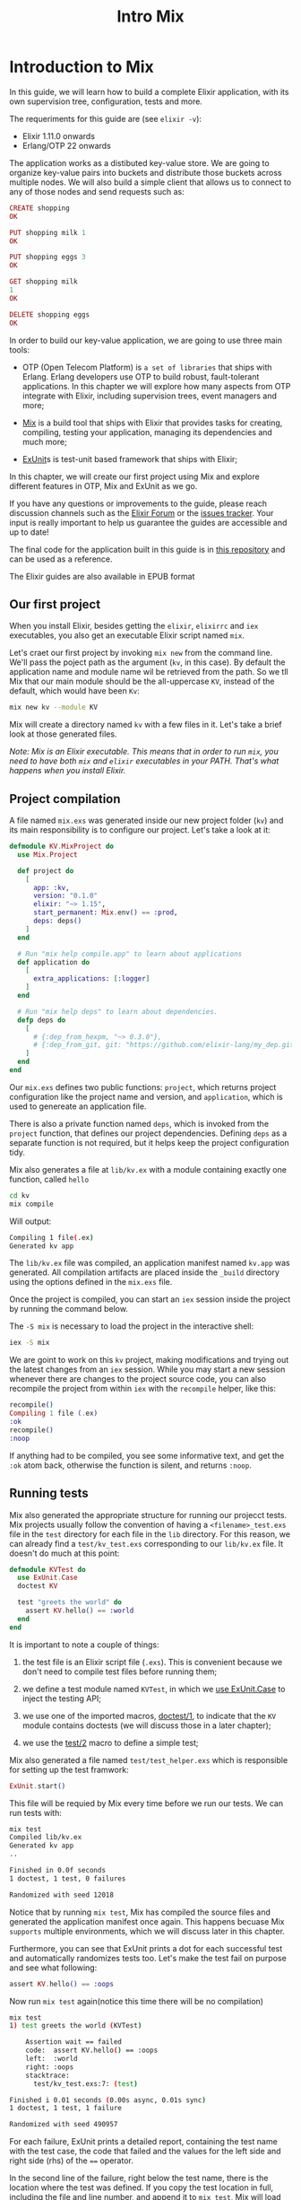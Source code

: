 #+title: Intro Mix

* Introduction to Mix
In this guide, we will learn how to build a complete Elixir application, with its own supervision tree, configuration, tests and more.

The requeriments for this guide are (see ~elixir -v~):
- Elixir 1.11.0 onwards
- Erlang/OTP 22 onwards

The application works as a distibuted key-value store. We are going to organize key-value pairs into buckets and distribute those buckets across multiple nodes.
We will also build a simple client that allows us to connect to any of those nodes and send requests such as:
#+begin_src elixir
CREATE shopping
OK

PUT shopping milk 1
OK

PUT shopping eggs 3
OK

GET shopping milk
1
OK

DELETE shopping eggs
OK
#+end_src

In order to build our key-value application, we are going to use three main tools:
- OTP (Open Telecom Platform) is ~a set of libraries~ that ships with Erlang.
  Erlang developers use OTP to build robust, fault-tolerant applications.
  In this chapter we will explore how many aspects from OTP integrate with Elixir, including supervision trees, event managers and more;

- [[https://hexdocs.pm/mix/Mix.html][Mix]] is a build tool that ships with Elixir that provides tasks for creating, compiling, testing your application, managing its dependencies and much more;

- [[https://hexdocs.pm/ex_unit/ExUnit.html][ExUnit]]s is test-unit based framework that ships with Elixir;

In this chapter, we will create our first project using Mix and explore different features in OTP, Mix and ExUnit as we go.

If you have any questions or improvements to the guide, please reach discussion channels such as the [[https://elixirforum.com/][Elixir Forum]] or the [[https://github.com/elixir-lang/elixir-lang.github.com/issues][issues tracker]].
Your input is really important to help us guarantee the guides are accessible and up to date!

The final code for the application built in this guide is in [[https://github.com/josevalim/kv_umbrella][this repository]] and can be used as a reference.

The Elixir guides are also available in EPUB format

** Our first project
When you install Elixir, besides getting the ~elixir~, ~elixirrc~ and ~iex~ executables, you also get an executable Elixir script named ~mix~.

Let's craet our first project by invoking ~mix new~ from the command line.
We'll pass the poject path as the argument (~kv~, in this case).
By default the application name and module name wil be retrieved from the path.
So we tll Mix that our main module should be the all-uppercase ~KV~, instead of the default,
which would have been ~Kv~:
#+begin_src bash
mix new kv --module KV
#+end_src

Mix will create a directory named ~kv~ with a few files in it.
Let's take a brief look at those generated files.

/Note: Mix is an Elixir executable. This means that in order to run ~mix~, you need to have both ~mix~ and ~elixir~ executables in your PATH. That's what happens when you install Elixir./

** Project compilation
A file named ~mix.exs~ was generated inside our new project folder (~kv~) and its main responsibility is to configure our project. Let's take a look at it:
#+begin_src elixir
defmodule KV.MixProject do
  use Mix.Project

  def project do
    [
      app: :kv,
      version: "0.1.0"
      elixir: "~> 1.15",
      start_permanent: Mix.env() == :prod,
      deps: deps()
    ]
  end

  # Run "mix help compile.app" to learn about applications
  def application do
    [
      extra_applications: [:logger]
    ]
  end

  # Run "mix help deps" to learn about dependencies.
  defp deps do
    [
      # {:dep_from_hexpm, "~> 0.3.0"},
      # {:dep_from_git, git: "https://github.com/elixir-lang/my_dep.git", tag: "0.1.0"}
    ]
  end
end
#+end_src

Our ~mix.exs~ defines two public functions: ~project~, which returns project configuration like the project name and version, and ~application~, which is used to genereate an application file.

There is also a private function named ~deps~, which is invoked from the ~project~ function, that defines our project dependencies.
Defining ~deps~ as a separate function is not required, but it helps keep the project configuration tidy.

Mix also generates a file at ~lib/kv.ex~ with a module containing exactly one function, called ~hello~

#+begin_src bash
cd kv
mix compile
#+end_src

Will output:
#+begin_src bash
Compiling 1 file(.ex)
Generated kv app
#+end_src

The ~lib/kv.ex~ file was compiled, an application manifest named ~kv.app~ was generated.
All compilation artifacts are placed inside the ~_build~ directory using the options defined in the ~mix.exs~ file.

Once the project is compiled, you can start an ~iex~ session inside the project by running the command below.

The ~-S mix~ is necessary to load the project in the interactive shell:
#+begin_src bash
iex -S mix
#+end_src

We are goint to work on this ~kv~ project, making modifications and trying out the latest changes from an ~iex~ session.
While you may start a new session whenever there are changes to the project source code,
you can also recompile the project from within ~iex~ with the ~recompile~ helper, like this:
#+begin_src elixir
recompile()
Compiling 1 file (.ex)
:ok
recompile()
:noop
#+end_src

If anything had to be compiled, you see some informative text, and get the ~:ok~ atom back, otherwise the function is silent, and returns ~:noop~.

** Running tests
Mix also generated the appropriate structure for running our projecct tests.
Mix projects usually follow the convention of having a ~<filename>_test.exs~ file in the ~test~ directory for each file in the ~lib~ directory.
For this reason, we can already find a ~test/kv_test.exs~ corresponding to our ~lib/kv.ex~ file.
It doesn't do much at this point:
#+begin_src elixir
defmodule KVTest do
  use ExUnit.Case
  doctest KV

  test "greets the world" do
    assert KV.hello() == :world
  end
end
#+end_src

It is important to note a couple of things:
1. the test file is an Elixir script file (~.exs~).
   This is convenient because we don't need to compile test files before running them;

2. we define a test module named ~KVTest~, in which we [[https://hexdocs.pm/ex_unit/ExUnit.Case.html][use ExUnit.Case]] to inject the testing API;

3. we use one of the imported macros, [[https://hexdocs.pm/ex_unit/ExUnit.DocTest.html#doctest/1][doctest/1]], to indicate that the ~KV~ module contains doctests (we will discuss those in a later chapter);

4. we use the [[https://hexdocs.pm/ex_unit/ExUnit.Case.html#test/2][test/2]] macro to define a simple test;

Mix also generated a file named ~test/test_helper.exs~ which is responsible for setting up the test framwork:
#+begin_src elixir
ExUnit.start()
#+end_src
This file will be requied by Mix every time before we run our tests.
We can run tests with:

#+begin_src bash
mix test
Compiled lib/kv.ex
Generated kv app
..

Finished in 0.0f seconds
1 doctest, 1 test, 0 failures

Randomized with seed 12018
#+end_src
Notice that by running ~mix test~, Mix has compiled the source files and generated the application manifest once again.
This happens becuase Mix =supports= multiple environments, which we will discuss later in this chapter.

Furthermore, you can see that ExUnit prints a dot for each successful test and automatically randomizes tests too.
Let's make the test fail on purpose and see what following:
#+begin_src elixir
assert KV.hello() == :oops
#+end_src

Now run ~mix test~ again(notice this time there will be no compilation)
#+begin_src bash
mix test
1) test greets the world (KVTest)

    Assertion wait == failed
    code:  assert KV.hello() == :oops
    left:  :world
    right: :oops
    stacktrace:
      test/kv_test.exs:7: (test)

Finished i 0.01 seconds (0.00s async, 0.01s sync)
1 doctest, 1 test, 1 failure

Randomized with seed 490957
#+end_src
For each failure, ExUnit prints a detailed report, containing the test name with the test case, the code that failed and the values for the left side and right side (rhs) of the ~==~ operator.

In the second line of the failure, right below the test name, there is the location where the test was defined.
If you copy the test location in full, including the file and line number, and append it to ~mix test~, Mix will load and run just that particular test:
#+begin_src bash
mix test test/kv_test.exs:5
#+end_src

This shortcut will be extremely useful as we build our project,
allowing use to quickly iterate by running a single test.

Finally, the stacktrace relates to the failure itself, giving information about the test and often the place the failure was generated from within the source files.

** Automatic code formatting
One of the files generated by ~mix new~ is the ~.formatter.exs~.
Elixir ships with a code formatter that is capable of automatically formatting our codebase according to a consistent style.
The formatter is triggered with the ~mix format~ task.
The generated ~.formatter.exs~ file configures which files should be formatted when ~mix format~ runs.

To =give= the formatter a try, =change= a file in the ~lib~ or ~test~ directories to =include= extra spaces or extra newlines, such as ~def hello do~, and then =run= ~mix format~.

Most editors provide built-in integration with the formatter, allowing a file to be formatted on save or via a chosen keybinding.
If you are learning Elixir, editor integration gives you useful and quick feedback
when learning the Elixir syntax.

For companies and teams, we =recommend= developers to run ~mix format --check-formatted~ on their continuous integration servers, =ensuring= all current and future code follows the standard.

You can learn more about the code formatter by checking [[https://hexdocs.pm/mix/Mix.Tasks.Format.html][the format task documentation]] or by reading [[https://elixir-lang.org/blog/2018/01/17/elixir-v1-6-0-released/][the release announcement for Elixir v1.6]], the first version to include the formatter.

** Environments
Mix provides the concept of "environments".
They allow a developer to customize compilation and other options for specific scenarios.
By default, Mix understands three environments:
- ~:dev~ - the one in which Mix tasks (like ~compile~) run by default

- ~:test~ - used by ~mix test~

- ~:prod~ - the one you will use to run your project in production

The environment applies only to the current project.
As we will see in future chapters, any dependency you add to your project will by default run in the ~:prod~ environment.

Customization per environment can be done by accessing [[https://hexdocs.pm/mix/Mix.html#env/0][the Mix.env function]] in your ~mix.exs~ file, which returns the current environment as an atom. That's what we have used in the ~:start_permanent~ options:
#+begin_src elixir
def project do
  [
    ...,
    start_permanent: Mix.env() == :prod,
    ...
  ]
end
#+end_src
When true, the ~:start_permanent~ option starts your application in permanent mode, which means the Erlang VM will crash if your application's supervision tree shuts down.
Notice we don't want this behaviour in dev and test because it is useful to keep the VM instance running in those environments for troubleshooting purposes.

Mix will default to the ~:dev~ environment, except for the ~test~ task that will default to the ~:test~ environment.
The environment can be changed via the ~MIX_ENV~ environment variable:
#+begin_src bash
MIX_ENV=prod mix compile
#+end_src

Or on Windows:
#+begin_src bash
set "MIX_ENV=prod" && mix compile
#+end_src

/Mix is a build tool and, as such, it is not expected to be available in produnction. Therefore, it is =recommended= to access ~Mix.env~ only in configuration files and inside ~mix.exs~, never in your application code(~lib~)./

** Exploring
There is much more to Mix, and we will continue to explore it as we build our project.
A [[https://hexdocs.pm/mix/Mix.html][general overview is available on the Mix documentation]].
Read [[https://github.com/elixir-lang/elixir/tree/main/lib/mix][the Mix source code here]].

Keep in mind that you can always =invoke= the help task to list all available tasks:
#+begin_src bash
mix help
#+end_src

you can get further information about a particular task by invoking ~mix help TASK~.

Let's write some code!
